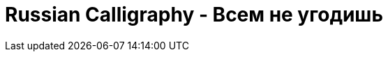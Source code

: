 = Russian Calligraphy - Всем не угодишь
:published_at: 2016-04-02
:hp-tags: slavic, russian, parallel pen
:hp-alt-title: russian quote calligraphy